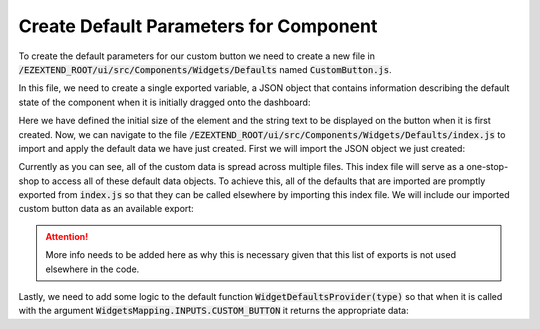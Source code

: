 
Create Default Parameters for Component
=======================================

To create the default parameters for our custom button we need to create a new file in :code:`/EZEXTEND_ROOT/ui/src/Components/Widgets/Defaults` named :code:`CustomButton.js`.

In this file, we need to create a single exported variable, a JSON object that contains information describing the default state of the component when it is initially dragged onto the dashboard:

.. code-block:: javascript
   :linenos:

   export const CustomButtonData = {
      size: {
         width: 200,
         height: 40
      },

      data: {
         label: 'Action'
      }
   }

Here we have defined the initial size of the element and the string text to be displayed on the button when it is first created. Now, we can navigate to the file :code:`/EZEXTEND_ROOT/ui/src/Components/Widgets/Defaults/index.js` to import and apply the default data we have just created. First we will import the JSON object we just created:

.. code-block:: javascript
   :linenos:
   :emphasize-lines: 4

   ...
   import { ChartData } from './Chart';
   import { ButtonData } from './Button';
   import { CustomButtonData } from './CustomButton';
   import { MarkdownData } from './Markdown';
   ...

Currently as you can see, all of the custom data is spread across multiple files. This index file will serve as a one-stop-shop to access all of these default data objects. To achieve this, all of the defaults that are imported are promptly exported from :code:`index.js` so that they can be called elsewhere by importing this index file. We will include our imported custom button data as an available export:

.. ATTENTION::

   More info needs to be added here as why this is necessary given that this list of exports is not used elsewhere in the code.

.. code-block:: javascript
   :linenos:
   :emphasize-lines: 4

   export {
     ChartData,
     ButtonData,
     CustomButtonData,
     MarkdwonData,
     ...
   };

Lastly, we need to add some logic to the default function :code:`WidgetDefaultsProvider(type)` so that when it is called with the argument :code:`WidgetsMapping.INPUTS.CUSTOM_BUTTON` it returns the appropriate data:

.. code-block:: javascript
   :linenos:
   :emphasize-lines: 7,8

   export default function WidgetDefaultsProvider(type) {
      switch (type) {
         case WidgetsMapping.CHARTS.COMBO:
            return ChartData;
         case WidgetsMapping.INPUTS.BUTTON:
            return ButtonData;
         case WidgetsMapping.INPUTS.CUSTOM_BUTTON:
            return CustomButtonData;
         case WidgetsMapping.INPUTS.RADIO:
            return RadioData;
         ...
      }
   }
